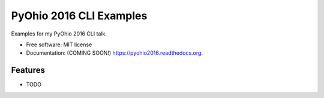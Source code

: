 ===============================
PyOhio 2016 CLI Examples
===============================

.. image:: https://img.shields.io/travis/tylerdave/pyohio2016.svg
        :target: https://travis-ci.org/tylerdave/pyohio2016

.. image:: https://img.shields.io/pypi/v/pyohio2016.svg
        :target: https://pypi.python.org/pypi/pyohio2016


Examples for my PyOhio 2016 CLI talk.

* Free software: MIT license
* Documentation: (COMING SOON!) https://pyohio2016.readthedocs.org.

Features
--------

* TODO
